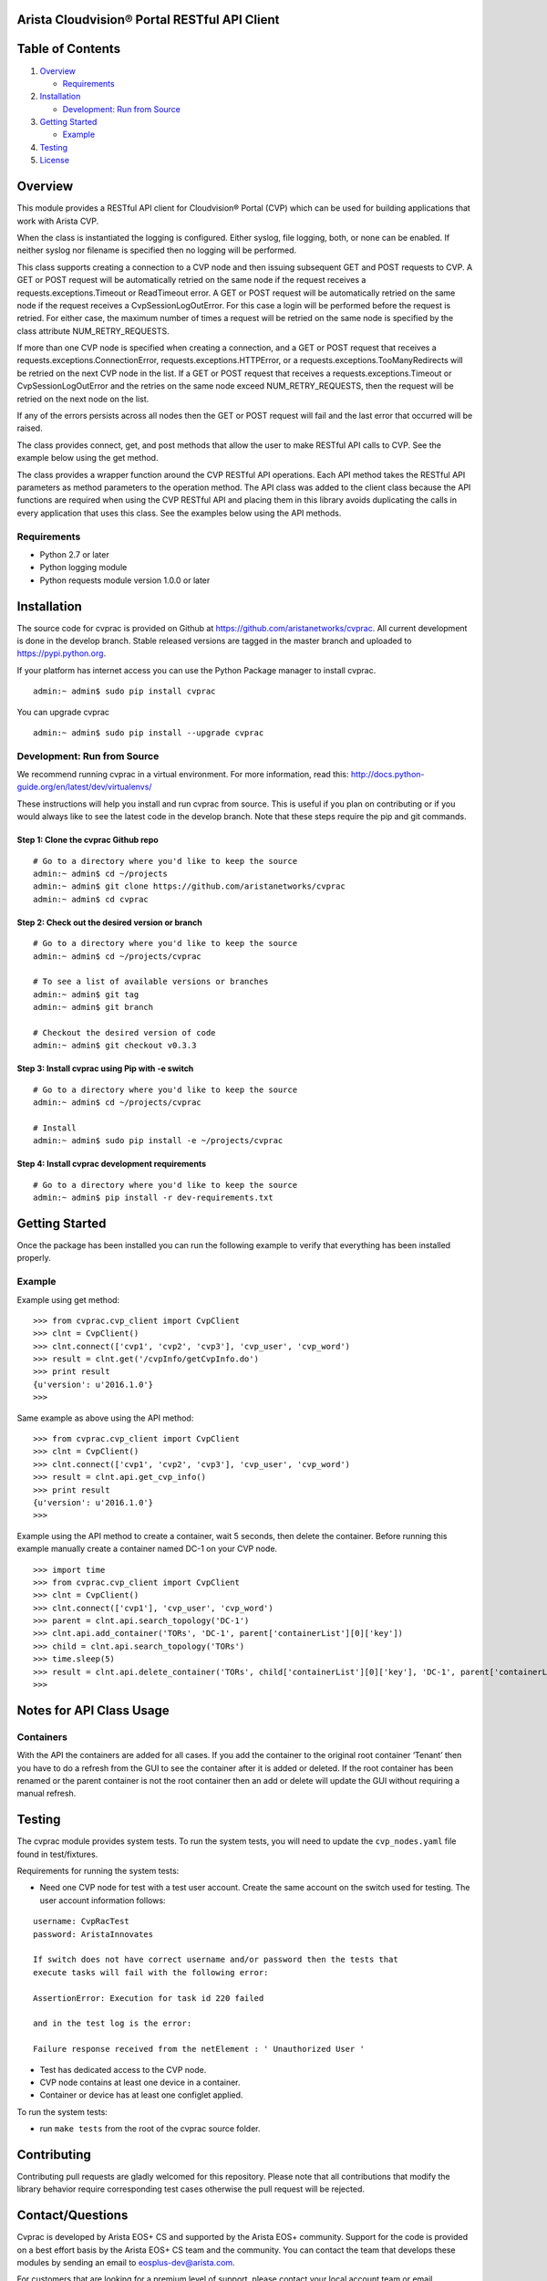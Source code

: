 Arista Cloudvision\ |reg| Portal RESTful API Client
===================================================
|pypi_version_badge|
|System_test_Status|

Table of Contents
=================
#. `Overview`_

   -  `Requirements`_

#. `Installation`_

   -  `Development: Run from Source`_

#. `Getting Started`_

   -  `Example`_

#. `Testing`_
#. `License`_

Overview
========

This module provides a RESTful API client for Cloudvision\ |reg| Portal (CVP)
which can be used for building applications that work with Arista CVP.

When the class is instantiated the logging is configured. Either syslog,
file logging, both, or none can be enabled. If neither syslog nor
filename is specified then no logging will be performed.

This class supports creating a connection to a CVP node and then issuing
subsequent GET and POST requests to CVP. A GET or POST request will be
automatically retried on the same node if the request receives a
requests.exceptions.Timeout or ReadTimeout error. A GET or POST request
will be automatically retried on the same node if the request receives a
CvpSessionLogOutError. For this case a login will be performed before
the request is retried. For either case, the maximum number of times a
request will be retried on the same node is specified by the class
attribute NUM\_RETRY\_REQUESTS.

If more than one CVP node is specified when creating a connection, and a
GET or POST request that receives a requests.exceptions.ConnectionError,
requests.exceptions.HTTPError, or a requests.exceptions.TooManyRedirects
will be retried on the next CVP node in the list. If a GET or POST
request that receives a requests.exceptions.Timeout or
CvpSessionLogOutError and the retries on the same node exceed
NUM\_RETRY\_REQUESTS, then the request will be retried on the next node
on the list.

If any of the errors persists across all nodes then the GET or POST
request will fail and the last error that occurred will be raised.

The class provides connect, get, and post methods that allow the user to
make RESTful API calls to CVP. See the example below using the get
method.

The class provides a wrapper function around the CVP RESTful API
operations. Each API method takes the RESTful API parameters as method
parameters to the operation method. The API class was added to the
client class because the API functions are required when using the CVP
RESTful API and placing them in this library avoids duplicating the
calls in every application that uses this class. See the examples below
using the API methods.

Requirements
------------

-  Python 2.7 or later
-  Python logging module
-  Python requests module version 1.0.0 or later

Installation
============

The source code for cvprac is provided on Github at
https://github.com/aristanetworks/cvprac. All current development is
done in the develop branch. Stable released versions are tagged in the
master branch and uploaded to https://pypi.python.org.

If your platform has internet access you can use the Python Package
manager to install cvprac.

::

    admin:~ admin$ sudo pip install cvprac

You can upgrade cvprac

::

    admin:~ admin$ sudo pip install --upgrade cvprac

Development: Run from Source
----------------------------

We recommend running cvprac in a virtual environment. For more
information, read this:
http://docs.python-guide.org/en/latest/dev/virtualenvs/

These instructions will help you install and run cvprac from source.
This is useful if you plan on contributing or if you would always like
to see the latest code in the develop branch. Note that these steps
require the pip and git commands.

Step 1: Clone the cvprac Github repo
~~~~~~~~~~~~~~~~~~~~~~~~~~~~~~~~~~~~

::

    # Go to a directory where you'd like to keep the source
    admin:~ admin$ cd ~/projects
    admin:~ admin$ git clone https://github.com/aristanetworks/cvprac
    admin:~ admin$ cd cvprac

Step 2: Check out the desired version or branch
~~~~~~~~~~~~~~~~~~~~~~~~~~~~~~~~~~~~~~~~~~~~~~~

::

    # Go to a directory where you'd like to keep the source
    admin:~ admin$ cd ~/projects/cvprac

    # To see a list of available versions or branches
    admin:~ admin$ git tag
    admin:~ admin$ git branch

    # Checkout the desired version of code
    admin:~ admin$ git checkout v0.3.3

Step 3: Install cvprac using Pip with -e switch
~~~~~~~~~~~~~~~~~~~~~~~~~~~~~~~~~~~~~~~~~~~~~~~

::

    # Go to a directory where you'd like to keep the source
    admin:~ admin$ cd ~/projects/cvprac

    # Install
    admin:~ admin$ sudo pip install -e ~/projects/cvprac

Step 4: Install cvprac development requirements
~~~~~~~~~~~~~~~~~~~~~~~~~~~~~~~~~~~~~~~~~~~~~~~

::

    # Go to a directory where you'd like to keep the source
    admin:~ admin$ pip install -r dev-requirements.txt

Getting Started
===============

Once the package has been installed you can run the following example to
verify that everything has been installed properly.

Example
-------

Example using get method:

::

    >>> from cvprac.cvp_client import CvpClient
    >>> clnt = CvpClient()
    >>> clnt.connect(['cvp1', 'cvp2', 'cvp3'], 'cvp_user', 'cvp_word')
    >>> result = clnt.get('/cvpInfo/getCvpInfo.do')
    >>> print result
    {u'version': u'2016.1.0'}
    >>>

Same example as above using the API method:

::

    >>> from cvprac.cvp_client import CvpClient
    >>> clnt = CvpClient()
    >>> clnt.connect(['cvp1', 'cvp2', 'cvp3'], 'cvp_user', 'cvp_word')
    >>> result = clnt.api.get_cvp_info()
    >>> print result
    {u'version': u'2016.1.0'}
    >>>

Example using the API method to create a container, wait 5 seconds, then
delete the container. Before running this example manually create a
container named DC-1 on your CVP node.

::

    >>> import time
    >>> from cvprac.cvp_client import CvpClient
    >>> clnt = CvpClient()
    >>> clnt.connect(['cvp1'], 'cvp_user', 'cvp_word')
    >>> parent = clnt.api.search_topology('DC-1')
    >>> clnt.api.add_container('TORs', 'DC-1', parent['containerList'][0]['key'])
    >>> child = clnt.api.search_topology('TORs')
    >>> time.sleep(5)
    >>> result = clnt.api.delete_container('TORs', child['containerList'][0]['key'], 'DC-1', parent['containerList'][0]['key'])
    >>>

Notes for API Class Usage
=========================

Containers
----------

With the API the containers are added for all cases. If you add the
container to the original root container ‘Tenant’ then you have to do a
refresh from the GUI to see the container after it is added or deleted.
If the root container has been renamed or the parent container is not
the root container then an add or delete will update the GUI without
requiring a manual refresh.

Testing
=======

The cvprac module provides system tests. To run the system tests, you
will need to update the ``cvp_nodes.yaml`` file found in test/fixtures.

Requirements for running the system tests:

-  Need one CVP node for test with a test user account. Create the same
   account on the switch used for testing. The user account information
   follows:

::

    username: CvpRacTest
    password: AristaInnovates

    If switch does not have correct username and/or password then the tests that
    execute tasks will fail with the following error:

    AssertionError: Execution for task id 220 failed

    and in the test log is the error:

    Failure response received from the netElement : ' Unauthorized User '

-  Test has dedicated access to the CVP node.

-  CVP node contains at least one device in a container.

-  Container or device has at least one configlet applied.

To run the system tests:

-  run ``make tests`` from the root of the cvprac source folder.

Contributing
============

Contributing pull requests are gladly welcomed for this repository.
Please note that all contributions that modify the library behavior
require corresponding test cases otherwise the pull request will be
rejected.

Contact/Questions
=================

Cvprac is developed by Arista EOS+ CS and supported by the Arista EOS+ community. Support for the code is provided on a best effort basis by the Arista EOS+ CS team and the community. You can contact the team that develops these modules by sending an email to eosplus-dev@arista.com.

For customers that are looking for a premium level of support, please contact your local account team or email eosplus@arista.com for help.

License
=======

Copyright\ |copy| 2016, Arista Networks, Inc. All rights reserved.

Redistribution and use in source and binary forms, with or without
modification, are permitted provided that the following conditions are
met:

* Redistributions of source code must retain the above copyright notice,
  this list of conditions and the following disclaimer.

- Redistributions in binary form must reproduce the above copyright
  notice, this list of conditions and the following disclaimer in the
  documentation and/or other materials provided with the distribution.

* Neither the name of Arista Networks nor the names of its contributors
  may be used to endorse or promote products derived from this software
  without specific prior written permission.

THIS SOFTWARE IS PROVIDED BY THE COPYRIGHT HOLDERS AND CONTRIBUTORS "AS
IS" AND ANY EXPRESS OR IMPLIED WARRANTIES, INCLUDING, BUT NOT LIMITED
TO, THE IMPLIED WARRANTIES OF MERCHANTABILITY AND FITNESS FOR A
PARTICULAR PURPOSE ARE DISCLAIMED. IN NO EVENT SHALL ARISTA NETWORKS BE
LIABLE FOR ANY DIRECT, INDIRECT, INCIDENTAL, SPECIAL, EXEMPLARY, OR
CONSEQUENTIAL DAMAGES (INCLUDING, BUT NOT LIMITED TO, PROCUREMENT OF
SUBSTITUTE GOODS OR SERVICES; LOSS OF USE, DATA, OR PROFITS; OR BUSINESS
INTERRUPTION) HOWEVER CAUSED AND ON ANY THEORY OF LIABILITY, WHETHER IN
CONTRACT, STRICT LIABILITY, OR TORT (INCLUDING NEGLIGENCE OR OTHERWISE)
ARISING IN ANY WAY OUT OF THE USE OF THIS SOFTWARE, EVEN IF ADVISED OF
THE POSSIBILITY OF SUCH DAMAGE.

.. |copy|   unicode:: U+000A9 .. COPYRIGHT SIGN
.. |trademark| unicode:: U+2122 .. TRADEMARK SIGN
.. |reg| unicode:: U+000AE .. REGISTERED SIGN
.. |pypi_version_badge| image:: https://img.shields.io/pypi/v/cvprac.svg
    :target: https://pypi.python.org/pypi/cvprac
.. |System_test_Status| image:: https://revproxy.arista.com/eosplus/ci/buildStatus/icon?job=Pipeline_jerearista_test/cvprac-rb/develop&style=plastic
   :target: https://revproxy.arista.com/eosplus/ci/job/Pipeline_jerearista_test/cvprac-rb/develop
